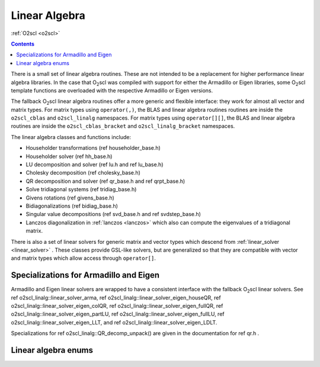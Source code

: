 Linear Algebra
==============

:ref:`O2scl <o2scl>`

.. contents:: 

There is a small set of linear algebra routines. These are not
intended to be a replacement for higher performance linear algebra
libraries. In the case that O\ :sub:`2`\ scl was compiled with support
for either the Armadillo or Eigen libraries, some O\ :sub:`2`\ scl
template functions are overloaded with the respective Armadillo or
Eigen versions.

The fallback O\ :sub:`2`\ scl linear algebra routines offer a more
generic and flexible interface: they work for almost all vector and
matrix types. For matrix types using ``operator(,)``, the BLAS and
linear algebra routines routines are inside the ``o2scl_cblas`` and
``o2scl_linalg`` namespaces. For matrix types using ``operator[][]``,
the BLAS and linear algebra routines are inside the
``o2scl_cblas_bracket`` and ``o2scl_linalg_bracket`` namespaces.

The linear algebra classes and functions include:

- Householder transformations (\ref householder_base.h)
- Householder solver (\ref hh_base.h)
- LU decomposition and solver (\ref lu.h and \ref lu_base.h)
- Cholesky decomposition (\ref cholesky_base.h)
- QR decomposition and solver (\ref qr_base.h and \ref qrpt_base.h)
- Solve tridiagonal systems (\ref tridiag_base.h)
- Givens rotations (\ref givens_base.h)
- Bidiagonalizations (\ref bidiag_base.h)
- Singular value decompositions (\ref svd_base.h and \ref svdstep_base.h)
- Lanczos diagonalization in :ref:`lanczos <lanczos>`
  which also can compute the eigenvalues of a tridiagonal matrix.

There is also a set of linear solvers for generic matrix and
vector types which descend from :ref:`linear_solver <linear_solver>` .
These classes provide GSL-like solvers, but are generalized so
that they are compatible with vector and matrix types which allow
access through ``operator[]``.
    
Specializations for Armadillo and Eigen
---------------------------------------

Armadillo and Eigen linear solvers are wrapped to have a consistent
interface with the fallback O\ :sub:`2`\ scl linear solvers. See 
\ref o2scl_linalg::linear_solver_arma, 
\ref o2scl_linalg::linear_solver_eigen_houseQR, 
\ref o2scl_linalg::linear_solver_eigen_colQR, 
\ref o2scl_linalg::linear_solver_eigen_fullQR, 
\ref o2scl_linalg::linear_solver_eigen_partLU, 
\ref o2scl_linalg::linear_solver_eigen_fullLU, 
\ref o2scl_linalg::linear_solver_eigen_LLT, and
\ref o2scl_linalg::linear_solver_eigen_LDLT.

Specializations for \ref o2scl_linalg::QR_decomp_unpack() are
given in the documentation for \ref qr.h . 

Linear algebra enums
--------------------

.. doxygenenum:: o2cblas_order

.. doxygenenum:: o2cblas_transpose

.. doxygenenum:: o2cblas_uplo

.. doxygenenum:: o2cblas_diag

.. doxygenenum:: o2cblas_side		 		 


